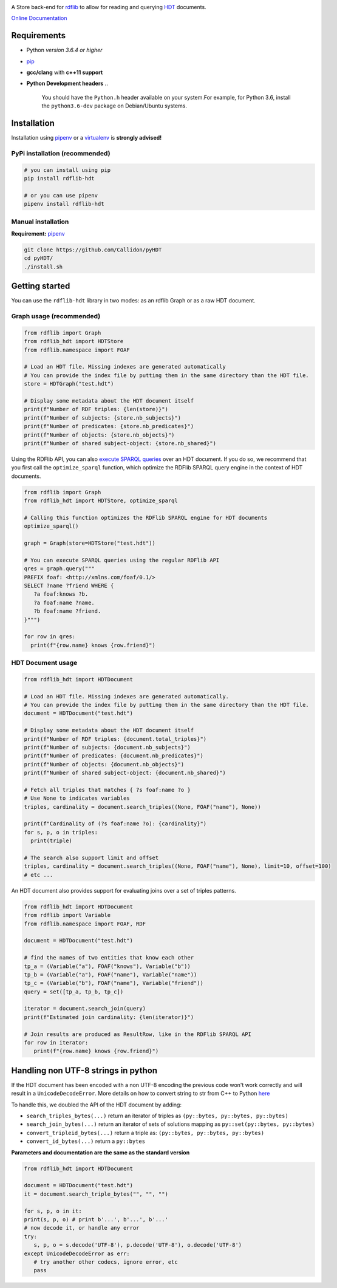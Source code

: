 |rdflib-htd logo|

|Build Status| |PyPI version|

A Store back-end for `rdflib <https://github.com/RDFLib>`_ to allow for reading and querying `HDT <https://en.wikipedia.org/wiki/HDT_(data_format)>`_ documents.

`Online Documentation <https://rdflib.dev/rdflib-hdt/>`_

Requirements
============


* Python *version 3.6.4 or higher*
* `pip <https://pip.pypa.io/en/stable/>`_
* **gcc/clang** with **c++11 support**
* **Python Development headers**
  ..

     You should have the ``Python.h`` header available on your system.\
     For example, for Python 3.6, install the ``python3.6-dev`` package on Debian/Ubuntu systems.


Installation
============

Installation using `pipenv <https://github.com/pypa/pipenv>`_ or a `virtualenv <https://virtualenv.pypa.io/en/stable/>`_ is **strongly advised!**

PyPi installation (recommended)
-------------------------------

.. code-block:: bash

   # you can install using pip
   pip install rdflib-hdt

   # or you can use pipenv
   pipenv install rdflib-hdt

Manual installation
-------------------

**Requirement:** `pipenv <https://github.com/pypa/pipenv>`_ 

.. code-block:: bash

   git clone https://github.com/Callidon/pyHDT
   cd pyHDT/
   ./install.sh

Getting started
===============

You can use the ``rdflib-hdt`` library in two modes: as an rdflib Graph or as a raw HDT document.

Graph usage (recommended)
-------------------------

.. code-block:: python

   from rdflib import Graph
   from rdflib_hdt import HDTStore
   from rdflib.namespace import FOAF

   # Load an HDT file. Missing indexes are generated automatically
   # You can provide the index file by putting them in the same directory than the HDT file.
   store = HDTGraph("test.hdt")

   # Display some metadata about the HDT document itself
   print(f"Number of RDF triples: {len(store)}")
   print(f"Number of subjects: {store.nb_subjects}")
   print(f"Number of predicates: {store.nb_predicates}")
   print(f"Number of objects: {store.nb_objects}")
   print(f"Number of shared subject-object: {store.nb_shared}")


Using the RDFlib API, you can also `execute SPARQL queries <https://rdflib.readthedocs.io/en/stable/intro_to_sparql.html>`_ over an HDT document.
If you do so, we recommend that you first call the ``optimize_sparql`` function, which optimize
the RDFlib SPARQL query engine in the context of HDT documents.

.. code-block:: python

   from rdflib import Graph
   from rdflib_hdt import HDTStore, optimize_sparql

   # Calling this function optimizes the RDFlib SPARQL engine for HDT documents
   optimize_sparql()

   graph = Graph(store=HDTStore("test.hdt"))

   # You can execute SPARQL queries using the regular RDFlib API
   qres = graph.query("""
   PREFIX foaf: <http://xmlns.com/foaf/0.1/>
   SELECT ?name ?friend WHERE {
      ?a foaf:knows ?b.
      ?a foaf:name ?name.
      ?b foaf:name ?friend.
   }""")

   for row in qres:
     print(f"{row.name} knows {row.friend}")

HDT Document usage
------------------

.. code-block:: python

   from rdflib_hdt import HDTDocument

   # Load an HDT file. Missing indexes are generated automatically.
   # You can provide the index file by putting them in the same directory than the HDT file.
   document = HDTDocument("test.hdt")

   # Display some metadata about the HDT document itself
   print(f"Number of RDF triples: {document.total_triples}")
   print(f"Number of subjects: {document.nb_subjects}")
   print(f"Number of predicates: {document.nb_predicates}")
   print(f"Number of objects: {document.nb_objects}")
   print(f"Number of shared subject-object: {document.nb_shared}")

   # Fetch all triples that matches { ?s foaf:name ?o }
   # Use None to indicates variables
   triples, cardinality = document.search_triples((None, FOAF("name"), None))

   print(f"Cardinality of (?s foaf:name ?o): {cardinality}")
   for s, p, o in triples:
     print(triple)

   # The search also support limit and offset
   triples, cardinality = document.search_triples((None, FOAF("name"), None), limit=10, offset=100)
   # etc ...

An HDT document also provides support for evaluating joins over a set of triples patterns.

.. code-block:: python

  from rdflib_hdt import HDTDocument
  from rdflib import Variable
  from rdflib.namespace import FOAF, RDF
  
  document = HDTDocument("test.hdt")
  
  # find the names of two entities that know each other
  tp_a = (Variable("a"), FOAF("knows"), Variable("b"))
  tp_b = (Variable("a"), FOAF("name"), Variable("name"))
  tp_c = (Variable("b"), FOAF("name"), Variable("friend"))
  query = set([tp_a, tp_b, tp_c])
  
  iterator = document.search_join(query)
  print(f"Estimated join cardinality: {len(iterator)}")
  
  # Join results are produced as ResultRow, like in the RDFlib SPARQL API
  for row in iterator:
     print(f"{row.name} knows {row.friend}")

Handling non UTF-8 strings in python
====================================

If the HDT document has been encoded with a non UTF-8 encoding the previous code won't work correctly and will result in a ``UnicodeDecodeError``.
More details on how to convert string to str from C++ to Python `here <https://pybind11.readthedocs.io/en/stable/advanced/cast/strings.html>`_

To handle this, we doubled the API of the HDT document by adding:


* ``search_triples_bytes(...)`` return an iterator of triples as ``(py::bytes, py::bytes, py::bytes)``
* ``search_join_bytes(...)`` return an iterator of sets of solutions mapping as ``py::set(py::bytes, py::bytes)``
* ``convert_tripleid_bytes(...)`` return a triple as: ``(py::bytes, py::bytes, py::bytes)``
* ``convert_id_bytes(...)`` return a ``py::bytes``

**Parameters and documentation are the same as the standard version**

.. code-block:: python

   from rdflib_hdt import HDTDocument

   document = HDTDocument("test.hdt")
   it = document.search_triple_bytes("", "", "")

   for s, p, o in it:
   print(s, p, o) # print b'...', b'...', b'...'
   # now decode it, or handle any error
   try:
      s, p, o = s.decode('UTF-8'), p.decode('UTF-8'), o.decode('UTF-8')
   except UnicodeDecodeError as err:
      # try another other codecs, ignore error, etc
      pass

.. |Build Status| image:: https://github.com/RDFLib/rdflib-hdt/workflows/Python%20tests/badge.svg
   :target: https://github.com/RDFLib/rdflib-hdt/actions?query=workflow%3A%22Python+tests%22
.. |PyPI version| image:: https://badge.fury.io/py/rdflib-hdt.svg
   :target: https://badge.fury.io/py/rdflib-hdt
.. |rdflib-htd logo| image:: https://raw.githubusercontent.com/RDFLib/rdflib-hdt/master/docs/source/_static/rdflib-hdt-250.png
   :target: https://rdflib.dev/rdflib-hdt/
